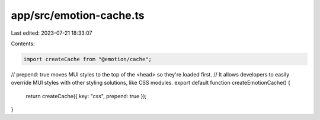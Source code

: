 app/src/emotion-cache.ts
========================

Last edited: 2023-07-21 18:33:07

Contents:

.. code-block:: ts

    import createCache from "@emotion/cache";

// prepend: true moves MUI styles to the top of the <head> so they're loaded first.
// It allows developers to easily override MUI styles with other styling solutions, like CSS modules.
export default function createEmotionCache() {
  return createCache({ key: "css", prepend: true });
}


